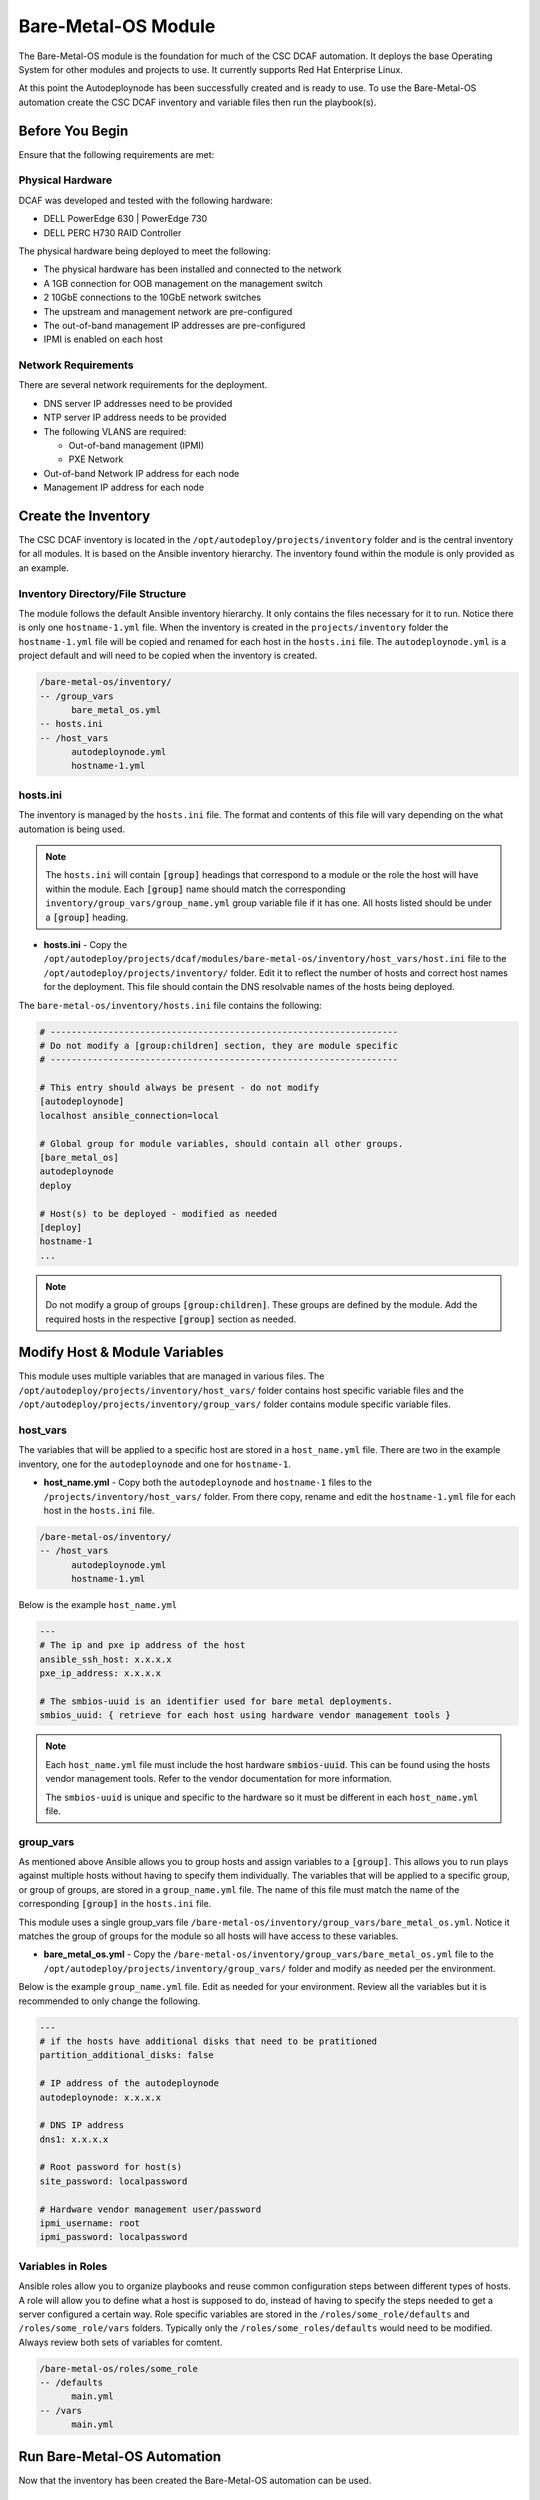 Bare-Metal-OS Module
====================

The Bare-Metal-OS module is the foundation for much of the CSC DCAF automation. It
deploys the base Operating System for other modules and projects to use. It currently
supports Red Hat Enterprise Linux.

At this point the Autodeploynode has been successfully created and is ready to
use. To use the Bare-Metal-OS automation create the CSC DCAF inventory and variable
files then run the playbook(s).

Before You Begin
----------------

Ensure that the following requirements are met:

Physical Hardware
~~~~~~~~~~~~~~~~~

DCAF was developed and tested with the following hardware:

- DELL PowerEdge 630 | PowerEdge 730
- DELL PERC H730 RAID Controller

The physical hardware being deployed to meet the following:

- The physical hardware has been installed and connected to the network
- A 1GB connection for OOB management on the management switch
- 2 10GbE connections to the 10GbE network switches
- The upstream and management network are pre-configured
- The out-of-band management IP addresses are pre-configured
- IPMI is enabled on each host

Network Requirements
~~~~~~~~~~~~~~~~~~~~

There are several network requirements for the deployment.

- DNS server IP addresses need to be provided
- NTP server IP address needs to be provided
- The following VLANS are required:

  - Out-of-band management (IPMI)
  - PXE Network

- Out-of-band Network IP address for each node
- Management IP address for each node

Create the Inventory
--------------------

The CSC DCAF inventory is located in the ``/opt/autodeploy/projects/inventory``
folder and is the central inventory for all modules. It is based on the Ansible
inventory hierarchy. The inventory found within the module is only provided as an
example.

Inventory Directory/File Structure
~~~~~~~~~~~~~~~~~~~~~~~~~~~~~~~~~~

The module follows the default Ansible inventory hierarchy. It only contains the
files necessary for it to run. Notice there is only one ``hostname-1.yml`` file.
When the inventory is created in the ``projects/inventory`` folder the ``hostname-1.yml``
file will be copied and renamed for each host in the ``hosts.ini`` file. The
``autodeploynode.yml`` is a project default and will need to be copied when the
inventory is created.

.. code-block:: bash

    /bare-metal-os/inventory/
    -- /group_vars
          bare_metal_os.yml
    -- hosts.ini
    -- /host_vars
          autodeploynode.yml
          hostname-1.yml

hosts.ini
~~~~~~~~~

The inventory is managed by the ``hosts.ini`` file. The format and contents of
this file will vary depending on the what automation is being used.

.. note::

  The ``hosts.ini`` will contain :code:`[group]` headings that correspond to
  a module or the role the host will have within the module. Each :code:`[group]` name
  should match the corresponding ``inventory/group_vars/group_name.yml`` group variable
  file if it has one. All hosts listed should be under a :code:`[group]` heading.

- **hosts.ini** - Copy the ``/opt/autodeploy/projects/dcaf/modules/bare-metal-os/inventory/host_vars/host.ini`` file to the ``/opt/autodeploy/projects/inventory/`` folder. Edit it to
  reflect the number of hosts and correct host names for the  deployment. This file
  should contain the DNS resolvable names of the hosts being deployed.

The ``bare-metal-os/inventory/hosts.ini`` file contains the following:

.. code-block:: bash

    # ------------------------------------------------------------------
    # Do not modify a [group:children] section, they are module specific
    # ------------------------------------------------------------------

    # This entry should always be present - do not modify
    [autodeploynode]
    localhost ansible_connection=local

    # Global group for module variables, should contain all other groups.
    [bare_metal_os]
    autodeploynode
    deploy

    # Host(s) to be deployed - modified as needed
    [deploy]
    hostname-1
    ...

.. note::

  Do not modify a group of groups :code:`[group:children]`. These groups are defined
  by the module. Add the required hosts in the respective :code:`[group]` section
  as needed.

Modify Host & Module Variables
------------------------------

This module uses multiple variables that are managed in various files. The
``/opt/autodeploy/projects/inventory/host_vars/`` folder contains host specific
variable files and the ``/opt/autodeploy/projects/inventory/group_vars/`` folder
contains module specific variable files.

host_vars
~~~~~~~~~

The variables that will be applied to a specific host are stored in a ``host_name.yml``
file. There are two in the example inventory, one for the ``autodeploynode`` and
one for ``hostname-1``.

- **host_name.yml** - Copy both the ``autodeploynode`` and ``hostname-1`` files
  to the ``/projects/inventory/host_vars/`` folder. From there copy, rename and
  edit the ``hostname-1.yml`` file for each host in the ``hosts.ini`` file.

.. code-block:: bash

    /bare-metal-os/inventory/
    -- /host_vars
          autodeploynode.yml
          hostname-1.yml

Below is the example ``host_name.yml``

.. code-block:: yaml

    ---
    # The ip and pxe ip address of the host
    ansible_ssh_host: x.x.x.x
    pxe_ip_address: x.x.x.x

    # The smbios-uuid is an identifier used for bare metal deployments.
    smbios_uuid: { retrieve for each host using hardware vendor management tools }

.. note::

  Each ``host_name.yml`` file must include the host hardware :code:`smbios-uuid`.
  This can be found using the hosts vendor management tools. Refer to the vendor
  documentation for more information.

  The ``smbios-uuid`` is unique and specific to the hardware so it must be different
  in each ``host_name.yml`` file.

group_vars
~~~~~~~~~~

As mentioned above Ansible allows you to group hosts and assign variables to a
:code:`[group]`. This allows you to run plays against multiple hosts without
having to specify them individually. The variables that will be applied to a
specific group, or group of groups, are stored in a ``group_name.yml`` file. The
name of this file must match the name of the corresponding :code:`[group]` in the
``hosts.ini`` file.

This module uses a single group_vars file ``/bare-metal-os/inventory/group_vars/bare_metal_os.yml``.
Notice it matches the group of groups for the module so all hosts will have access
to these variables.

- **bare_metal_os.yml** - Copy the ``/bare-metal-os/inventory/group_vars/bare_metal_os.yml``
  file to the ``/opt/autodeploy/projects/inventory/group_vars/`` folder and modify
  as needed per the environment.

Below is the example ``group_name.yml`` file. Edit as needed for your environment.
Review all the variables but it is recommended to only change the following.

.. code-block:: yaml

    ---
    # if the hosts have additional disks that need to be pratitioned
    partition_additional_disks: false

    # IP address of the autodeploynode
    autodeploynode: x.x.x.x

    # DNS IP address
    dns1: x.x.x.x

    # Root password for host(s)
    site_password: localpassword

    # Hardware vendor management user/password
    ipmi_username: root
    ipmi_password: localpassword

Variables in Roles
~~~~~~~~~~~~~~~~~~

Ansible roles allow you to organize playbooks and reuse common configuration steps
between different types of hosts. A role will allow you to define what a host is
supposed to do, instead of having to specify the steps needed to get a server
configured a certain way. Role specific variables are stored in the ``/roles/some_role/defaults``
and ``/roles/some_role/vars`` folders. Typically only the ``/roles/some_roles/defaults``
would need to be modified. Always review both sets of variables for comtent.

.. code-block:: bash

    /bare-metal-os/roles/some_role
    -- /defaults
          main.yml
    -- /vars
          main.yml

Run Bare-Metal-OS Automation
----------------------------

Now that the inventory has been created the Bare-Metal-OS automation can be used.

Prepare Hosts for Deployment
~~~~~~~~~~~~~~~~~~~~~~~~~~~~

Run the ``bare-metal-os/site_reset.yml`` playbook to power cycle the hosts and have
them discovered by Hanlon: ​

.. code-block:: bash

    cd /opt/autodeploy/projects/dcaf/modules/bare-metal-os
    ansible-playbook site_reset.yml -i ../../inventory/hosts.ini

Deploy the OS
~~~~~~~~~~~~~

Next run the ``bare-metal-os/site_deploy.yml`` playbook to deploy the RHEL OS to
the hosts in inventory:

.. code-block:: bash

    ansible-playbook site_deploy.yml -i ../../inventory/hosts.ini

At this point the RHEL OS has been installed and configured on all hosts listed
in the ``/opt/autodeploy/projects/inventory/hosts.ini``.
